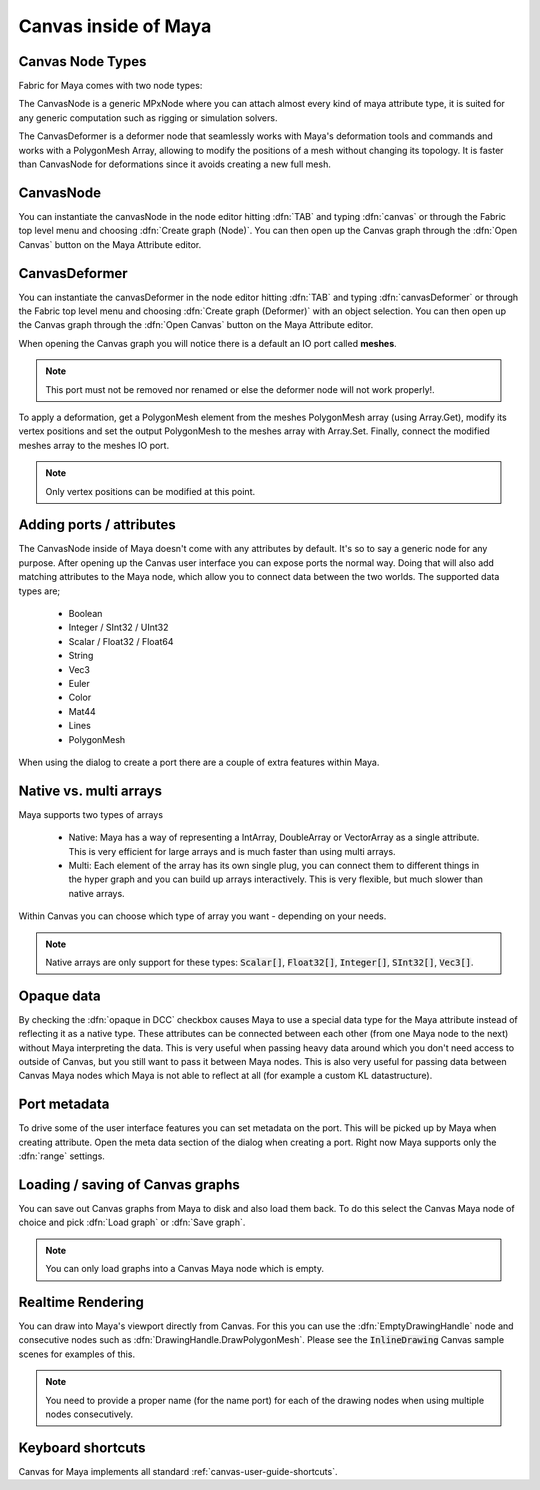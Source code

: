 .. _FabricForMaya.Canvas:

Canvas inside of Maya
=============================

.. image:: /images/Canvas/userguide_29.png

Canvas Node Types
--------------------

Fabric for Maya comes with two node types:

The CanvasNode is a generic MPxNode where you can attach almost every kind of maya attribute type, it is suited for any generic computation such as rigging or simulation solvers.

The CanvasDeformer is a deformer node that seamlessly works with Maya's deformation tools and commands and works with a PolygonMesh Array, allowing to modify the positions of a mesh without changing its topology. It is faster than CanvasNode for deformations since it avoids creating a new full mesh.

CanvasNode
--------------------

You can instantiate the canvasNode in the node editor hitting :dfn:`TAB` and typing :dfn:`canvas` or through the Fabric top level menu and choosing :dfn:`Create graph (Node)`. You can then open up the Canvas graph through the :dfn:`Open Canvas` button on the Maya Attribute editor.

.. image:: /images/Canvas/userguide_30.jpg

CanvasDeformer
--------------------

You can instantiate the canvasDeformer in the node editor hitting :dfn:`TAB` and typing :dfn:`canvasDeformer` or through the Fabric top level menu and choosing :dfn:`Create graph (Deformer)` with an object selection. You can then open up the Canvas graph through the :dfn:`Open Canvas` button on the Maya Attribute editor.

When opening the Canvas graph you will notice there is a default an IO port called **meshes**.

.. note:: This port must not be removed nor renamed or else the deformer node will not work properly!.

To apply a deformation, get a PolygonMesh element from the meshes PolygonMesh array (using Array.Get), modify its vertex positions and set the output PolygonMesh to the meshes array with Array.Set. Finally, connect the modified meshes array to the meshes IO port.

.. image:: /images/Canvas/userguide_31.png

.. note:: Only vertex positions can be modified at this point.
 
Adding ports / attributes
----------------------------

The CanvasNode inside of Maya doesn't come with any attributes by default. It's so to say a generic node for any purpose. After opening up the Canvas user interface you can expose ports the normal way. Doing that will also add matching attributes to the Maya node, which allow you to connect data between the two worlds. The supported data types are;

  - Boolean
  - Integer / SInt32 / UInt32
  - Scalar / Float32 / Float64
  - String
  - Vec3
  - Euler
  - Color
  - Mat44
  - Lines
  - PolygonMesh

When using the dialog to create a port there are a couple of extra features within Maya.

.. image:: /images/Canvas/userguide_31.jpg

Native vs. multi arrays
-------------------------

Maya supports two types of arrays

  - Native: Maya has a way of representing a IntArray, DoubleArray or VectorArray as a single attribute. This is very efficient for large arrays and is much faster than using multi arrays.
  - Multi: Each element of the array has its own single plug, you can connect them to different things in the hyper graph and you can build up arrays interactively. This is very flexible, but much slower than native arrays.

Within Canvas you can choose which type of array you want - depending on your needs.

.. note:: Native arrays are only support for these types: :code:`Scalar[]`, :code:`Float32[]`, :code:`Integer[]`, :code:`SInt32[]`, :code:`Vec3[]`.

Opaque data
--------------------

By checking the :dfn:`opaque in DCC` checkbox causes Maya to use a special data type for the Maya attribute instead of reflecting it as a native type. These attributes can be connected between each other (from one Maya node to the next) without Maya interpreting the data. This is very useful when passing heavy data around which you don't need access to outside of Canvas, but you still want to pass it between Maya nodes. This is also very useful for passing data between Canvas Maya nodes which Maya is not able to reflect at all (for example a custom KL datastructure).

Port metadata
--------------------------

To drive some of the user interface features you can set metadata on the port. This will be picked up by Maya when creating attribute. Open the meta data section of the dialog when creating a port. Right now Maya supports only the :dfn:`range` settings.

.. image:: /images/Canvas/userguide_32.jpg

Loading / saving of Canvas graphs
----------------------------------------

You can save out Canvas graphs from Maya to disk and also load them back. To do this select the Canvas Maya node of choice and pick :dfn:`Load graph` or :dfn:`Save graph`.

.. note:: You can only load graphs into a Canvas Maya node which is empty.

Realtime Rendering
---------------------

You can draw into Maya's viewport directly from Canvas. For this you can use the :dfn:`EmptyDrawingHandle` node and consecutive nodes such as :dfn:`DrawingHandle.DrawPolygonMesh`. Please see the :code:`InlineDrawing` Canvas sample scenes for examples of this.

.. image:: /images/Canvas/userguide_33.jpg

.. note:: You need to provide a proper name (for the name port) for each of the drawing nodes when using multiple nodes consecutively.

Keyboard shortcuts
-------------------------

Canvas for Maya implements all standard :ref:`canvas-user-guide-shortcuts`.

